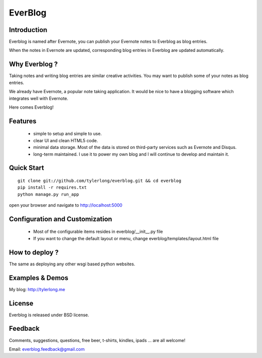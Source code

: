 ========
EverBlog
========

Introduction
************
Everblog is named after Evernote, you can publish your Evernote notes to Everblog as blog entries.

When the notes in Evernote are updated, corresponding blog entries in Everblog are updated automatically.



Why Everblog ?
**************
Taking notes and writing blog entries are similar creative activities. You may want to publish some of your notes as blog entries.

We already have Evernote, a popular note taking application. It would be nice to have a blogging software which integrates well with Evernote.

Here comes Everblog!



Features
********
 - simple to setup and simple to use.
 - clear UI and clean HTML5 code.
 - minimal data storage. Most of the data is stored on third-party services such as Evernote and Disqus.
 - long-term maintained. I use it to power my own blog and I will continue to develop and maintain it.



Quick Start
***********

::

    git clone git://github.com/tylerlong/everblog.git && cd everblog
    pip install -r requires.txt
    python manage.py run_app

open your browser and navigate to http://localhost:5000



Configuration and Customization
*******************************
 - Most of the configurable items resides in everblog/__init__.py file
 - If you want to change the default layout or menu, change everblog/templates/layout.html file



How to deploy ?
***************
The same as deploying any other wsgi based python websites.



Examples & Demos
****************
My blog: http://tylerlong.me



License
*******
Everblog is released under BSD license.



Feedback
********
Comments, suggestions, questions, free beer, t-shirts, kindles, ipads ... are all welcome!

Email: everblog.feedback@gmail.com
